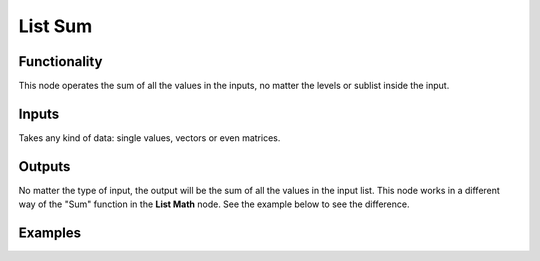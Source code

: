 List Sum
==========

Functionality
-------------

This node operates the sum of all the values in the inputs, no matter the levels or sublist inside the input.

Inputs
------

Takes any kind of data: single values, vectors or even matrices.

Outputs
-------

No matter the type of input, the output will be the sum of all the values in the input list.
This node works in a different way of the "Sum" function in the **List Math** node. See the example below to see the difference.

Examples
--------

.. image:: https://cloud.githubusercontent.com/assets/5990821/4200340/20740696-3810-11e4-8e2d-8397e801b644.png
  :alt: ListSummaDemo1.PNG
